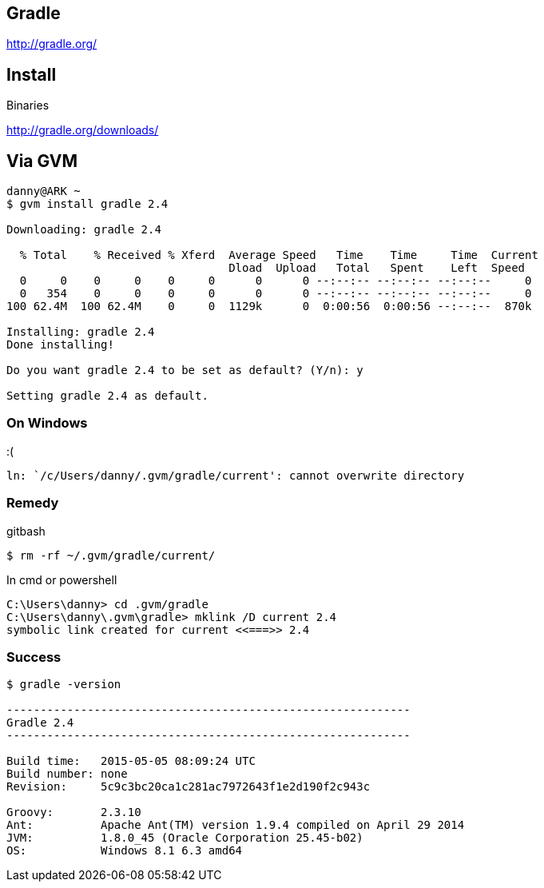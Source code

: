 == Gradle

http://gradle.org/

== Install

Binaries

http://gradle.org/downloads/

== Via GVM

[source,bash]
----
danny@ARK ~
$ gvm install gradle 2.4

Downloading: gradle 2.4

  % Total    % Received % Xferd  Average Speed   Time    Time     Time  Current
                                 Dload  Upload   Total   Spent    Left  Speed
  0     0    0     0    0     0      0      0 --:--:-- --:--:-- --:--:--     0
  0   354    0     0    0     0      0      0 --:--:-- --:--:-- --:--:--     0
100 62.4M  100 62.4M    0     0  1129k      0  0:00:56  0:00:56 --:--:--  870k

Installing: gradle 2.4
Done installing!

Do you want gradle 2.4 to be set as default? (Y/n): y

Setting gradle 2.4 as default.
----

=== On Windows

:(

 ln: `/c/Users/danny/.gvm/gradle/current': cannot overwrite directory

=== Remedy

.gitbash
[source,bash]
----
$ rm -rf ~/.gvm/gradle/current/
----

.In cmd or powershell
[source,cmd]
----
C:\Users\danny> cd .gvm/gradle
C:\Users\danny\.gvm\gradle> mklink /D current 2.4
symbolic link created for current <<===>> 2.4
----

=== Success

[source,bash]
----
$ gradle -version

------------------------------------------------------------
Gradle 2.4
------------------------------------------------------------

Build time:   2015-05-05 08:09:24 UTC
Build number: none
Revision:     5c9c3bc20ca1c281ac7972643f1e2d190f2c943c

Groovy:       2.3.10
Ant:          Apache Ant(TM) version 1.9.4 compiled on April 29 2014
JVM:          1.8.0_45 (Oracle Corporation 25.45-b02)
OS:           Windows 8.1 6.3 amd64
----
